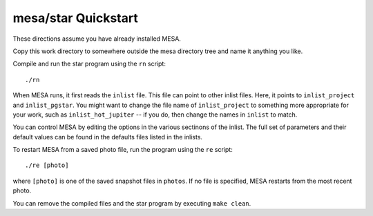 ====================
mesa/star Quickstart
====================

..
  If you can't stand reading anything that isn't on the web, skip
  this and go directly to https://docs.mesastar.org. Even if you do
  read this file, when you are done you should still go to that site!

These directions assume you have already installed MESA.

Copy this work directory to somewhere outside the mesa directory tree
and name it anything you like.

Compile and run the star program using the  ``rn`` script::

    ./rn

When MESA runs, it first reads the ``inlist`` file. This file can
point to other inlist files. Here, it points to ``inlist_project``
and ``inlist_pgstar``. You might want to change the file name of
``inlist_project`` to something more appropriate for your work, such
as ``inlist_hot_jupiter`` -- if you do, then change the names in
``inlist`` to match.

You can control MESA by editing the options in the various sectinons
of the inlist. The full set of parameters and their default values
can be found in the defaults files listed in the inlists.

To restart MESA from a saved photo file, run the program using the
``re`` script::

    ./re [photo]

where ``[photo]`` is one of the saved snapshot files in ``photos``.
If no file is specified, MESA restarts from the most recent photo.

You can remove the compiled files and the star program by executing
``make clean``.
